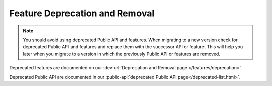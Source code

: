 .. _deprecation:

Feature Deprecation and Removal
-------------------------------

.. note::
    
    You should avoid using deprecated Public API and features. 
    When migrating to a new version check for deprecated Public API and features and replace them with the successor API or feature. 
    This will help you later when you migrate to a version in which the previously Public API or features are removed. 

Deprecated features are documented on our :dev-url:`Deprecation and Removal page </features/deprecation>`

Deprecated Public API are documented in our :public-api:`deprecated Public API page</deprecated-list.html>`.
